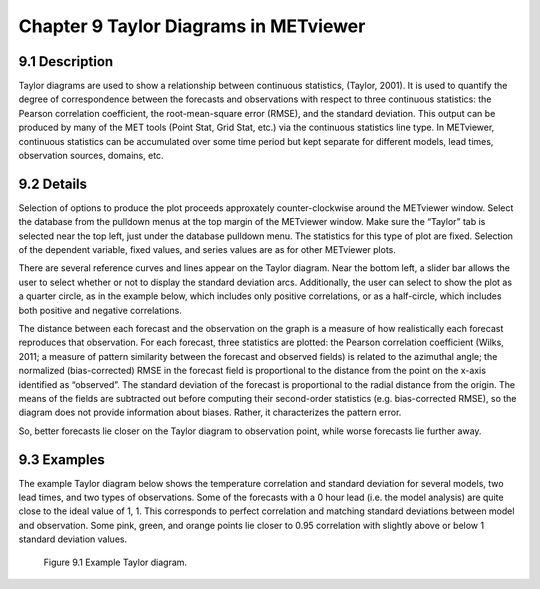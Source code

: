 Chapter 9 Taylor Diagrams in METviewer
======================================

9.1 Description
---------------

Taylor diagrams are used to show a relationship between continuous statistics, (Taylor, 2001). It is used to quantify the degree of correspondence between the forecasts and observations with respect to three continuous statistics: the Pearson correlation coefficient, the root-mean-square error (RMSE), and the standard deviation. This output can be produced by many of the MET tools (Point Stat, Grid Stat, etc.) via the continuous statistics line type. In METviewer, continuous statistics can be accumulated over some time period but kept separate for different models, lead times, observation sources, domains, etc. 

9.2 Details
-----------

Selection of options to produce the plot proceeds approxately counter-clockwise around the METviewer window. Select the database from the pulldown menus at the top margin of the METviewer window. Make sure the “Taylor” tab is selected near the top left, just under the database pulldown menu. The statistics for this type of plot are fixed. Selection of the dependent variable, fixed values, and series values are as for other METviewer plots.

There are several reference curves and lines appear on the Taylor diagram. Near the bottom left, a slider bar allows the user to select whether or not to display the standard deviation arcs. Additionally, the user can select to show the plot as a quarter circle, as in the example below, which includes only positive correlations, or as a half-circle, which includes both positive and negative correlations. 

The distance between each forecast and the observation on the graph is a measure of how realistically each forecast reproduces that observation. For each forecast, three statistics are plotted: the Pearson correlation coefficient (Wilks, 2011; a measure of pattern similarity between the forecast and observed fields) is related to the azimuthal angle; the normalized (bias-corrected) RMSE in the forecast field is proportional to the distance from the point on the x-axis identified as “observed”. The standard deviation of the forecast is proportional to the radial distance from the origin. The means of the fields are subtracted out before computing their second-order statistics (e.g. bias-corrected RMSE), so the diagram does not provide information about biases. Rather, it characterizes the pattern error.

So, better forecasts lie closer on the Taylor diagram to observation point, while worse forecasts lie further away. 

9.3 Examples
------------

The example Taylor diagram below shows the temperature correlation and standard deviation for several models, two lead times, and two types of observations. Some of the forecasts with a 0 hour lead (i.e. the model analysis) are quite close to the ideal value of 1, 1. This corresponds to perfect correlation and matching standard deviations between model and observation. Some pink, green, and orange points lie closer to 0.95 correlation with slightly above or below 1 standard deviation values. 

.. figure:: plot_20181106_144318.png

	    Figure 9.1 Example Taylor diagram.
